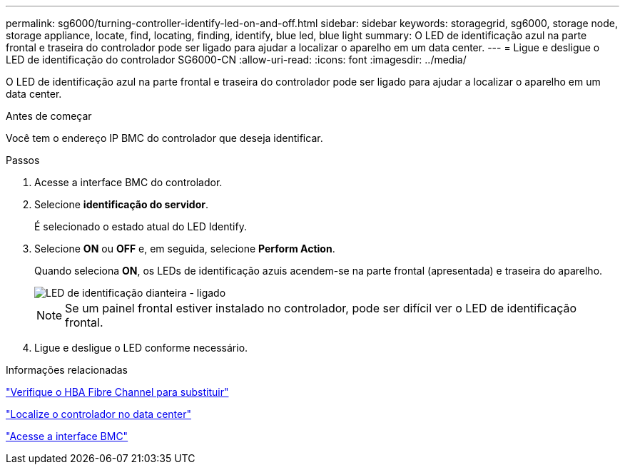 ---
permalink: sg6000/turning-controller-identify-led-on-and-off.html 
sidebar: sidebar 
keywords: storagegrid, sg6000, storage node, storage appliance, locate, find, locating, finding, identify, blue led, blue light 
summary: O LED de identificação azul na parte frontal e traseira do controlador pode ser ligado para ajudar a localizar o aparelho em um data center. 
---
= Ligue e desligue o LED de identificação do controlador SG6000-CN
:allow-uri-read: 
:icons: font
:imagesdir: ../media/


[role="lead"]
O LED de identificação azul na parte frontal e traseira do controlador pode ser ligado para ajudar a localizar o aparelho em um data center.

.Antes de começar
Você tem o endereço IP BMC do controlador que deseja identificar.

.Passos
. Acesse a interface BMC do controlador.
. Selecione *identificação do servidor*.
+
É selecionado o estado atual do LED Identify.

. Selecione *ON* ou *OFF* e, em seguida, selecione *Perform Action*.
+
Quando seleciona *ON*, os LEDs de identificação azuis acendem-se na parte frontal (apresentada) e traseira do aparelho.

+
image::../media/sg6060_front_panel_service_led_on.jpg[LED de identificação dianteira - ligado]

+

NOTE: Se um painel frontal estiver instalado no controlador, pode ser difícil ver o LED de identificação frontal.

. Ligue e desligue o LED conforme necessário.


.Informações relacionadas
link:reinstalling-fibre-channel-hba.html#verify-fibre-channel-hba-to-replace["Verifique o HBA Fibre Channel para substituir"]

link:locating-controller-in-data-center.html["Localize o controlador no data center"]

link:../installconfig/accessing-bmc-interface.html["Acesse a interface BMC"]
